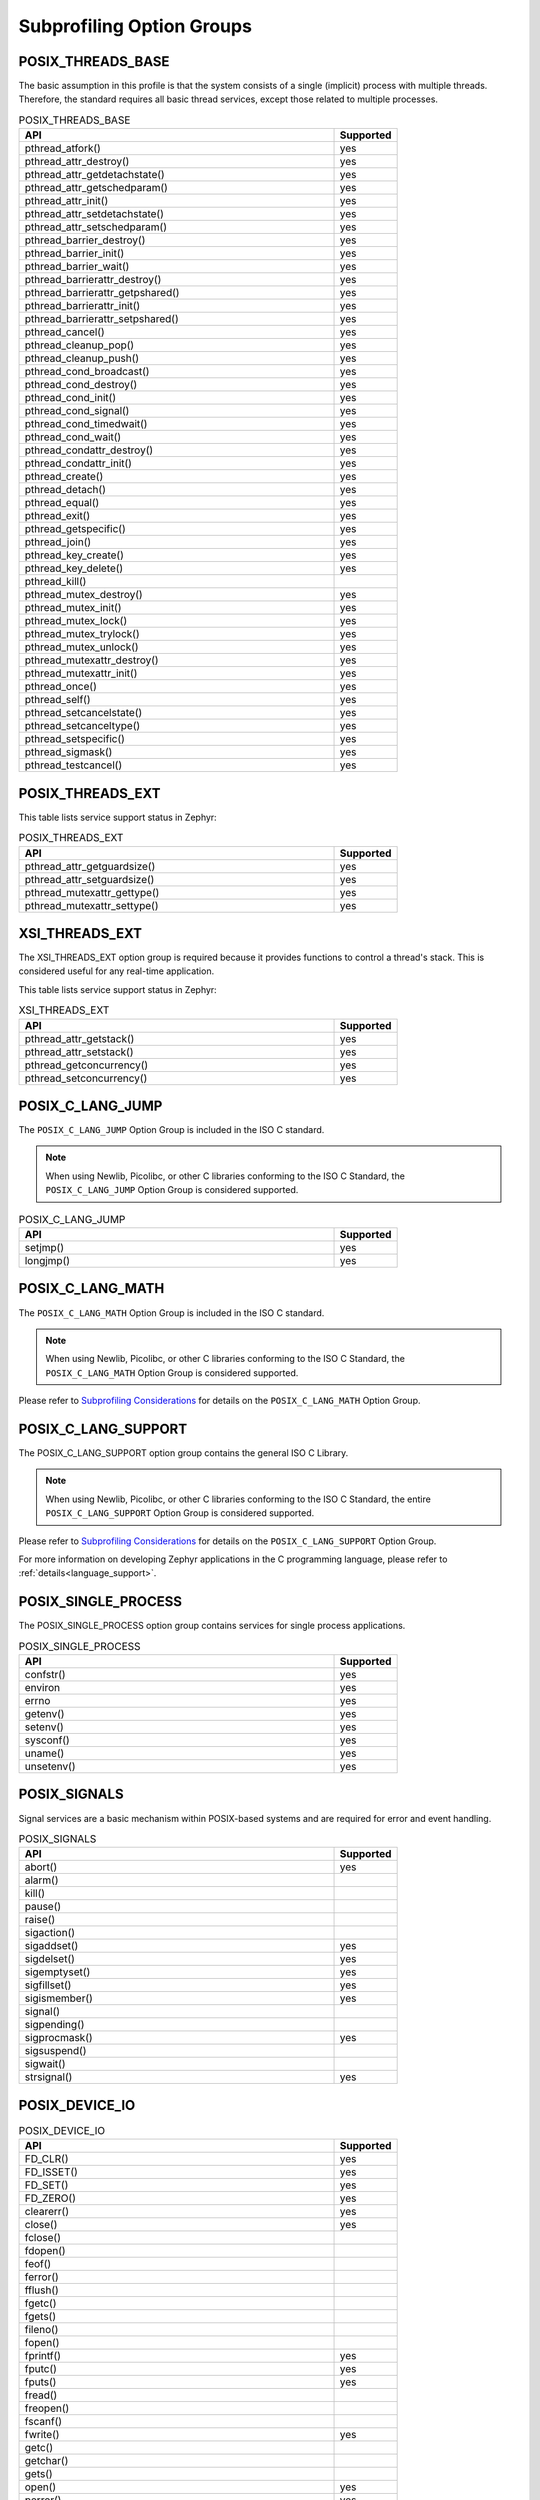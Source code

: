 .. _posix_option_groups:

Subprofiling Option Groups
##########################

.. _posix_option_group_threads_base:

POSIX_THREADS_BASE
==================

The basic assumption in this profile is that the system
consists of a single (implicit) process with multiple threads. Therefore, the
standard requires all basic thread services, except those related to
multiple processes.

.. csv-table:: POSIX_THREADS_BASE
   :header: API, Supported
   :widths: 50,10

    pthread_atfork(),yes
    pthread_attr_destroy(),yes
    pthread_attr_getdetachstate(),yes
    pthread_attr_getschedparam(),yes
    pthread_attr_init(),yes
    pthread_attr_setdetachstate(),yes
    pthread_attr_setschedparam(),yes
    pthread_barrier_destroy(),yes
    pthread_barrier_init(),yes
    pthread_barrier_wait(),yes
    pthread_barrierattr_destroy(),yes
    pthread_barrierattr_getpshared(),yes
    pthread_barrierattr_init(),yes
    pthread_barrierattr_setpshared(),yes
    pthread_cancel(),yes
    pthread_cleanup_pop(),yes
    pthread_cleanup_push(),yes
    pthread_cond_broadcast(),yes
    pthread_cond_destroy(),yes
    pthread_cond_init(),yes
    pthread_cond_signal(),yes
    pthread_cond_timedwait(),yes
    pthread_cond_wait(),yes
    pthread_condattr_destroy(),yes
    pthread_condattr_init(),yes
    pthread_create(),yes
    pthread_detach(),yes
    pthread_equal(),yes
    pthread_exit(),yes
    pthread_getspecific(),yes
    pthread_join(),yes
    pthread_key_create(),yes
    pthread_key_delete(),yes
    pthread_kill(),
    pthread_mutex_destroy(),yes
    pthread_mutex_init(),yes
    pthread_mutex_lock(),yes
    pthread_mutex_trylock(),yes
    pthread_mutex_unlock(),yes
    pthread_mutexattr_destroy(),yes
    pthread_mutexattr_init(),yes
    pthread_once(),yes
    pthread_self(),yes
    pthread_setcancelstate(),yes
    pthread_setcanceltype(),yes
    pthread_setspecific(),yes
    pthread_sigmask(),yes
    pthread_testcancel(),yes

.. _posix_option_group_posix_threads_ext:

POSIX_THREADS_EXT
=================

This table lists service support status in Zephyr:

.. csv-table:: POSIX_THREADS_EXT
   :header: API, Supported
   :widths: 50,10

    pthread_attr_getguardsize(),yes
    pthread_attr_setguardsize(),yes
    pthread_mutexattr_gettype(),yes
    pthread_mutexattr_settype(),yes

.. _posix_option_group_xsi_threads_ext:

XSI_THREADS_EXT
===============

The XSI_THREADS_EXT option group is required because it provides
functions to control a thread's stack. This is considered useful for any
real-time application.

This table lists service support status in Zephyr:

.. csv-table:: XSI_THREADS_EXT
   :header: API, Supported
   :widths: 50,10

    pthread_attr_getstack(),yes
    pthread_attr_setstack(),yes
    pthread_getconcurrency(),yes
    pthread_setconcurrency(),yes

.. _posix_option_group_c_lang_jump:

POSIX_C_LANG_JUMP
=================

The ``POSIX_C_LANG_JUMP`` Option Group is included in the ISO C standard.

.. note::
   When using Newlib, Picolibc, or other C libraries conforming to the ISO C Standard, the
   ``POSIX_C_LANG_JUMP`` Option Group is considered supported.

.. csv-table:: POSIX_C_LANG_JUMP
   :header: API, Supported
   :widths: 50,10

    setjmp(), yes
    longjmp(), yes

.. _posix_option_group_c_lang_math:

POSIX_C_LANG_MATH
=================

The ``POSIX_C_LANG_MATH`` Option Group is included in the ISO C standard.

.. note::
   When using Newlib, Picolibc, or other C libraries conforming to the ISO C Standard, the
   ``POSIX_C_LANG_MATH`` Option Group is considered supported.

Please refer to `Subprofiling Considerations`_ for details on the ``POSIX_C_LANG_MATH`` Option
Group.

.. _posix_option_group_c_lang_support:

POSIX_C_LANG_SUPPORT
====================

The POSIX_C_LANG_SUPPORT option group contains the general ISO C Library.

.. note::
   When using Newlib, Picolibc, or other C libraries conforming to the ISO C Standard, the entire
   ``POSIX_C_LANG_SUPPORT`` Option Group is considered supported.

Please refer to `Subprofiling Considerations`_ for details on the ``POSIX_C_LANG_SUPPORT`` Option
Group.

For more information on developing Zephyr applications in the C programming language, please refer
to :ref:`details<language_support>`.

.. _posix_option_group_single_process:

POSIX_SINGLE_PROCESS
====================

The POSIX_SINGLE_PROCESS option group contains services for single
process applications.

.. csv-table:: POSIX_SINGLE_PROCESS
   :header: API, Supported
   :widths: 50,10

    confstr(),yes
    environ,yes
    errno,yes
    getenv(),yes
    setenv(),yes
    sysconf(),yes
    uname(),yes
    unsetenv(),yes

.. _posix_option_group_signals:

POSIX_SIGNALS
=============

Signal services are a basic mechanism within POSIX-based systems and are
required for error and event handling.

.. csv-table:: POSIX_SIGNALS
   :header: API, Supported
   :widths: 50,10

    abort(),yes
    alarm(),
    kill(),
    pause(),
    raise(),
    sigaction(),
    sigaddset(),yes
    sigdelset(),yes
    sigemptyset(),yes
    sigfillset(),yes
    sigismember(),yes
    signal(),
    sigpending(),
    sigprocmask(),yes
    sigsuspend(),
    sigwait(),
    strsignal(),yes

.. _posix_option_group_device_io:

POSIX_DEVICE_IO
===============

.. csv-table:: POSIX_DEVICE_IO
   :header: API, Supported
   :widths: 50,10

    FD_CLR(),yes
    FD_ISSET(),yes
    FD_SET(),yes
    FD_ZERO(),yes
    clearerr(),yes
    close(),yes
    fclose(),
    fdopen(),
    feof(),
    ferror(),
    fflush(),
    fgetc(),
    fgets(),
    fileno(),
    fopen(),
    fprintf(),yes
    fputc(),yes
    fputs(),yes
    fread(),
    freopen(),
    fscanf(),
    fwrite(),yes
    getc(),
    getchar(),
    gets(),
    open(),yes
    perror(),yes
    poll(),yes
    printf(),yes
    pread(),
    pselect(),
    putc(),yes
    putchar(),yes
    puts(),yes
    pwrite(),
    read(),yes
    scanf(),
    select(),yes
    setbuf(),
    setvbuf(),
    stderr,
    stdin,
    stdout,
    ungetc(),
    vfprintf(),yes
    vfscanf(),
    vprintf(),yes
    vscanf(),
    write(),yes

.. _posix_option_group_barriers:

POSIX_BARRIERS
==============

.. csv-table:: POSIX_BARRIERS
   :header: API, Supported
   :widths: 50,10

    pthread_barrier_destroy(),yes
    pthread_barrier_init(),yes
    pthread_barrier_wait(),yes
    pthread_barrierattr_destroy(),yes
    pthread_barrierattr_init(),yes

.. _posix_option_group_clock_selection:

POSIX_CLOCK_SELECTION
=====================

.. csv-table:: POSIX_CLOCK_SELECTION
   :header: API, Supported
   :widths: 50,10

    pthread_condattr_getclock(),yes
    pthread_condattr_setclock(),yes
    clock_nanosleep(),yes

.. _posix_option_group_semaphores:

POSIX_SEMAPHORES
================

.. csv-table:: POSIX_SEMAPHORES
   :header: API, Supported
   :widths: 50,10

    sem_close(),yes
    sem_destroy(),yes
    sem_getvalue(),yes
    sem_init(),yes
    sem_open(),yes
    sem_post(),yes
    sem_trywait(),yes
    sem_unlink(),yes
    sem_wait(),yes

.. _posix_option_group_spin_locks:

POSIX_SPIN_LOCKS
================

.. csv-table:: POSIX_SPIN_LOCKS
   :header: API, Supported
   :widths: 50,10

    pthread_spin_destroy(),yes
    pthread_spin_init(),yes
    pthread_spin_lock(),yes
    pthread_spin_trylock(),yes
    pthread_spin_unlock(),yes

.. _posix_option_group_timers:

POSIX_TIMERS
============

.. csv-table:: POSIX_TIMERS
   :header: API, Supported
   :widths: 50,10

    clock_getres(),
    clock_gettime(),yes
    clock_settime(),yes
    nanosleep(),yes
    timer_create(),yes
    timer_delete(),yes
    timer_gettime(),yes
    timer_getoverrun(),yes
    timer_settime(),yes


.. _posix_options:

Additional POSIX Options
========================

.. _posix_option_message_passing:

_POSIX_MESSAGE_PASSING
++++++++++++++++++++++

.. csv-table:: _POSIX_MESSAGE_PASSING
   :header: API, Supported
   :widths: 50,10

    mq_close(),yes
    mq_getattr(),yes
    mq_notify(),yes
    mq_open(),yes
    mq_receive(),yes
    mq_send(),yes
    mq_setattr(),yes
    mq_unlink(),yes

_POSIX_PRIORITY_SCHEDULING
++++++++++++++++++++++++++

.. _posix_option_priority_scheduling:

.. csv-table:: _POSIX_PRIORITY_SCHEDULING
   :header: API, Supported
   :widths: 50,10

    sched_get_priority_max(),yes
    sched_get_priority_min(),yes
    sched_getparam(),yes
    sched_getscheduler(),yes
    sched_rr_get_interval(),yes
    sched_setparam(),yes
    sched_setscheduler(),yes
    sched_yield(),yes

.. _posix_option_reader_writer_locks:

_POSIX_READER_WRITER_LOCKS
++++++++++++++++++++++++++

.. csv-table:: _POSIX_READER_WRITER_LOCKS
   :header: API, Supported
   :widths: 50,10

    pthread_rwlock_destroy(),yes
    pthread_rwlock_init(),yes
    pthread_rwlock_rdlock(),yes
    pthread_rwlock_tryrdlock(),yes
    pthread_rwlock_trywrlock(),yes
    pthread_rwlock_unlock(),yes
    pthread_rwlock_wrlock(),yes
    pthread_rwlockattr_destroy(),yes
    pthread_rwlockattr_getpshared(),
    pthread_rwlockattr_init(),yes
    pthread_rwlockattr_setpshared(),

.. _posix_option_thread_attr_stackaddr:

_POSIX_THREAD_ATTR_STACKADDR
++++++++++++++++++++++++++++

.. csv-table:: _POSIX_THREAD_ATTR_STACKADDR
   :header: API, Supported
   :widths: 50,10

    pthread_attr_getstackaddr(),yes
    pthread_attr_setstackaddr(),yes

.. _posix_option_thread_attr_stacksize:

_POSIX_THREAD_ATTR_STACKSIZE
++++++++++++++++++++++++++++

.. csv-table:: _POSIX_THREAD_ATTR_STACKSIZE
   :header: API, Supported
   :widths: 50,10

    pthread_attr_getstacksize(),yes
    pthread_attr_setstacksize(),yes

.. _posix_option_thread_priority_scheduling:

_POSIX_THREAD_PRIORITY_SCHEDULING
+++++++++++++++++++++++++++++++++

.. csv-table:: _POSIX_THREAD_PRIORITY_SCHEDULING
   :header: API, Supported
   :widths: 50,10

    pthread_attr_getinheritsched(),
    pthread_attr_getschedpolicy(),yes
    pthread_attr_getscope(),
    pthread_attr_setinheritsched(),
    pthread_attr_setschedpolicy(),yes
    pthread_attr_setscope(),
    pthread_getschedparam(),yes
    pthread_setschedparam(),yes
    pthread_setschedprio(),yes

.. _posix_thread_safe_functions:

_POSIX_THREAD_SAFE_FUNCTIONS
++++++++++++++++++++++++++++

.. csv-table:: _POSIX_THREAD_SAFE_FUNCTIONS
    :header: API, Supported
    :widths: 50,10

    asctime_r(),
    ctime_r(),
    flockfile(),
    ftrylockfile(),
    funlockfile(),
    getc_unlocked(), yes
    getchar_unlocked(), yes
    getgrgid_r(),
    getgrnam_r(),
    getpwnam_r(),
    getpwuid_r(),
    gmtime_r(), yes
    localtime_r(),
    putc_unlocked(), yes
    putchar_unlocked(), yes
    rand_r(), yes
    readdir_r(),
    strerror_r(), yes
    strtok_r(), yes

.. _posix_option_timeouts:

_POSIX_TIMEOUTS
+++++++++++++++

.. csv-table:: _POSIX_TIMEOUTS
   :header: API, Supported
   :widths: 50,10

    mq_timedreceive(),yes
    mq_timedsend(),yes
    pthread_mutex_timedlock(),yes
    pthread_rwlock_timedrdlock(),yes
    pthread_rwlock_timedwrlock(),yes
    sem_timedwait(),yes
    posix_trace_timedgetnext_event(),

.. _posix_option_xopen_streams:

_XOPEN_STREAMS
++++++++++++++

.. csv-table:: _XOPEN_STREAMS
   :header: API, Supported
   :widths: 50,10

    fattach(),yes (will fail with ``ENOSYS``:ref:`†<posix_undefined_behaviour>`)
    fdetach(),yes (will fail with ``ENOSYS``:ref:`†<posix_undefined_behaviour>`)
    getmsg(),  yes (will fail with ``ENOSYS``:ref:`†<posix_undefined_behaviour>`)
    getpmsg(),  yes (will fail with ``ENOSYS``:ref:`†<posix_undefined_behaviour>`)
    ioctl(),yes
    isastream(),
    putmsg(),
    putpmsg(),


.. _Subprofiling Considerations:
    https://pubs.opengroup.org/onlinepubs/9699919799/xrat/V4_subprofiles.html
